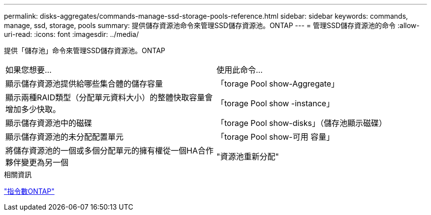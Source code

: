 ---
permalink: disks-aggregates/commands-manage-ssd-storage-pools-reference.html 
sidebar: sidebar 
keywords: commands, manage, ssd, storage, pools 
summary: 提供儲存資源池命令來管理SSD儲存資源池。ONTAP 
---
= 管理SSD儲存資源池的命令
:allow-uri-read: 
:icons: font
:imagesdir: ../media/


[role="lead"]
提供「儲存池」命令來管理SSD儲存資源池。ONTAP

|===


| 如果您想要... | 使用此命令... 


 a| 
顯示儲存資源池提供給哪些集合體的儲存容量
 a| 
「torage Pool show-Aggregate」



 a| 
顯示兩種RAID類型（分配單元資料大小）的整體快取容量會增加多少快取。
 a| 
「torage Pool show -instance」



 a| 
顯示儲存資源池中的磁碟
 a| 
「torage Pool show-disks」（儲存池顯示磁碟）



 a| 
顯示儲存資源池的未分配配置單元
 a| 
「torage Pool show-可用 容量」



 a| 
將儲存資源池的一個或多個分配單元的擁有權從一個HA合作夥伴變更為另一個
 a| 
"資源池重新分配"

|===
.相關資訊
http://docs.netapp.com/ontap-9/topic/com.netapp.doc.dot-cm-cmpr/GUID-5CB10C70-AC11-41C0-8C16-B4D0DF916E9B.html["指令數ONTAP"^]
